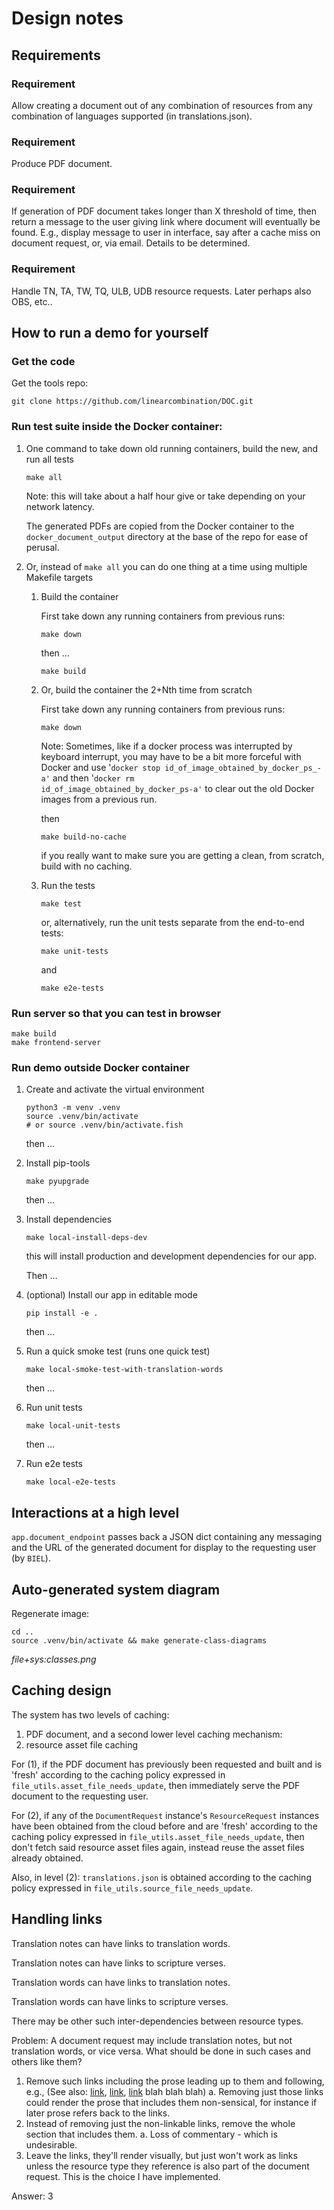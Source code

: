 #+AUTHOR:
* Design notes
** Requirements
*** Requirement
Allow creating a document out of any combination of resources from any
combination of languages supported (in translations.json).
*** Requirement
Produce PDF document.
*** Requirement
If generation of PDF document takes longer than X threshold of time,
then return a message to the user giving link where document will
eventually be found. E.g., display message to user in interface, say
after a cache miss on document request, or, via email. Details to be
determined.
*** Requirement
Handle TN, TA, TW, TQ, ULB, UDB resource requests. Later perhaps also
OBS, etc..
** How to run a demo for yourself
*** Get the code
Get the tools repo:

#+begin_src shell
git clone https://github.com/linearcombination/DOC.git
#+end_src

*** Run test suite inside the Docker container:
**** One command to take down old running containers, build the new, and run all tests
#+begin_src shell
make all
#+end_src

Note: this will take about a half hour give or take depending on your
network latency.

The generated PDFs are copied from the Docker container to the
=docker_document_output= directory at the base of the repo for ease of perusal.

**** Or, instead of =make all= you can do one thing at a time using multiple Makefile targets
***** Build the container

First take down any running containers from previous runs:

#+begin_src shell
make down
#+end_src

then ...
#+begin_src shell
make build
#+end_src
***** Or, build the container the 2+Nth time from scratch

First take down any running containers from previous runs:

#+begin_src shell
make down
#+end_src

Note: Sometimes, like if a docker process was interrupted by keyboard
interrupt, you may have to be a bit more forceful with Docker and use
'=docker stop id_of_image_obtained_by_docker_ps_-a'= and then '=docker rm
id_of_image_obtained_by_docker_ps-a'= to clear out the old Docker
images from a previous run.

then

#+begin_src shell
make build-no-cache
#+end_src

if you really want to make sure you are getting a clean, from scratch,
build with no caching.

***** Run the tests
#+begin_src shell
make test
#+end_src

or, alternatively, run the unit tests separate from the end-to-end
tests:
#+begin_src shell
make unit-tests
#+end_src

and
#+begin_src shell
make e2e-tests
#+end_src
*** Run server so that you can test in browser
#+begin_src shell
make build
make frontend-server
#+end_src
*** Run demo outside Docker container
**** Create and activate the virtual environment

#+begin_src shell
python3 -m venv .venv
source .venv/bin/activate
# or source .venv/bin/activate.fish
#+end_src

then ...

**** Install pip-tools
#+begin_src shell
make pyupgrade
#+end_src

then ...

**** Install dependencies
#+begin_src shell
make local-install-deps-dev
#+end_src

this will install production and development dependencies for our app.

Then ...

**** (optional) Install our app in editable mode

#+begin_src shell
pip install -e .
#+end_src

then ...

**** Run a quick smoke test (runs one quick test)
#+begin_src shell
make local-smoke-test-with-translation-words
#+end_src

then ...
**** Run unit tests
#+begin_src shell
make local-unit-tests
#+end_src

then ...
**** Run e2e tests
#+begin_src shell
make local-e2e-tests
#+end_src

** Interactions at a high level

#+begin_src plantuml :file wa_design_sequence_diagram1.png :exports results
UI_biel -> app.document_endpoint: JSON document request
app.document_endpoint -> document_generator.main: passing resources from request
#+end_src

#+RESULTS:
[[file:wa_design_sequence_diagram1.png]]


=app.document_endpoint= passes back a JSON dict containing any messaging and
the URL of the generated document for display to the requesting user
(by =BIEL=).

** Auto-generated system diagram
Regenerate image:

#+begin_src shell  :results silent
cd ..
source .venv/bin/activate && make generate-class-diagrams
#+end_src

[[file+sys:classes.png]]
** Caching design
The system has two levels of caching:
1. PDF document,
   and a second lower level caching mechanism:
2. resource asset file caching

For (1), if the PDF document has previously been requested and built
and is 'fresh' according to the caching policy expressed in
=file_utils.asset_file_needs_update=, then immediately serve the PDF
document to the requesting user.

For (2), if any of the =DocumentRequest= instance's =ResourceRequest=
instances have been obtained from the cloud before and are 'fresh'
according to the caching policy expressed in
=file_utils.asset_file_needs_update=, then don't fetch said resource
asset files again, instead reuse the asset files already obtained.

Also, in level (2): =translations.json= is obtained
according to the caching policy expressed in
=file_utils.source_file_needs_update=.
** Handling links
Translation notes can have links to translation words.

Translation notes can have links to scripture verses.

Translation words can have links to translation notes.

Translation words can have links to scripture verses.

There may be other such inter-dependencies between resource types.

Problem: A document request may include translation notes, but not
translation words, or vice versa. What should be done in such cases
and others like them?

1. Remove such links including the prose leading up to them and
   following, e.g., (See also: _link_, _link_, _link_ blah blah blah)
   a. Removing just those links could render the prose that includes
   them non-sensical, for instance if later prose refers back to the
   links.
2. Instead of removing just the non-linkable links, remove the whole section
   that includes them.
   a. Loss of commentary - which is undesirable.
3. Leave the links, they'll render visually, but just won't work as
   links unless the resource type they reference is also part of the
   document request. This is the choice I have implemented.

Answer: 3
